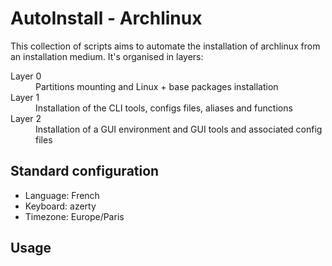 * AutoInstall - Archlinux
This collection of scripts aims to automate the installation of archlinux
from an installation medium.
It's organised in layers:
      - Layer 0 :: Partitions mounting and Linux + base packages installation
      - Layer 1 :: Installation of the CLI tools, configs files, aliases and
        functions
      - Layer 2 :: Installation of a GUI environment and GUI tools and
         associated config files

** Standard configuration
- Language: French
- Keyboard: azerty
- Timezone: Europe/Paris

** Usage
#+GEBIN_SRC bash
# ./start.sh
#+END_SRC
